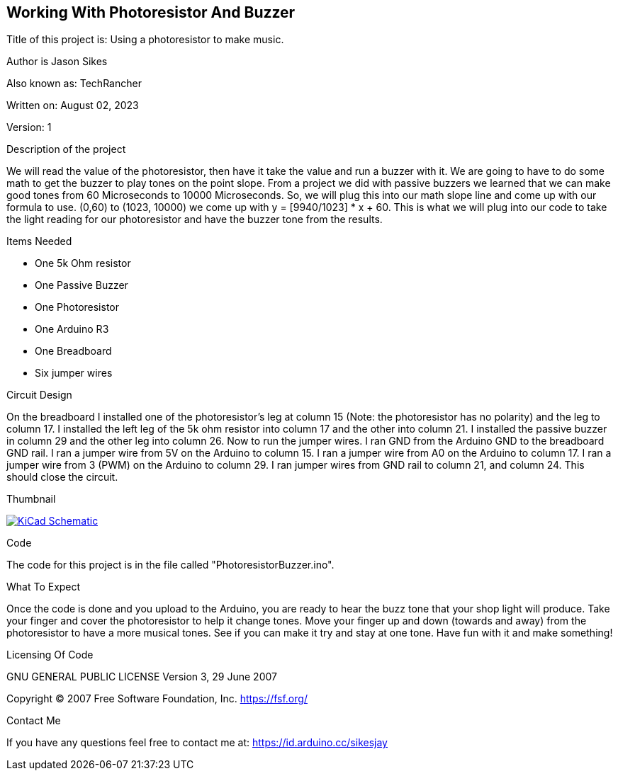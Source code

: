 == Working With Photoresistor And Buzzer

:Project: Using a photoresistor to make music.
:Author: Jason Sikes
:AKA: TechRancher
:Email: https://id.arduino.cc/sikesjay
:Date: August 02, 2023
:Revision: 1

Title of this project is: {project}

Author is {author}

Also known as: {aka}

Written on: {date}

Version: {revision}

.Description of the project
We will read the value of the photoresistor, then have it take the value and run a buzzer with it.
We are going to have to do some math to get the buzzer to play tones on the point slope. From a
project we did with passive buzzers we learned that we can make good tones from 60 Microseconds to
10000 Microseconds. So, we will plug this into our math slope line and come up with our formula to 
use. (0,60) to (1023, 10000) we come up with y = [9940/1023] * x + 60. This is what we will plug
into our code to take the light reading for our photoresistor and have the buzzer tone from the 
results.

.Items Needed
* One 5k Ohm resistor
* One Passive Buzzer
* One Photoresistor
* One Arduino R3 
* One Breadboard
* Six jumper wires

.Circuit Design
On the breadboard I installed one of the photoresistor's leg at column 15 (Note:
the photoresistor has no polarity) and the leg to column 17. I installed the left 
leg of the 5k ohm resistor into column 17 and the other into column 21. I installed
the passive buzzer in column 29 and the other leg into column 26. Now to run the 
jumper wires. I ran GND from the Arduino GND to the breadboard GND rail. I ran
a jumper wire from 5V on the Arduino to column 15. I ran a jumper wire from A0 on
the Arduino to column 17. I ran a jumper wire from 3 (PWM) on the Arduino to column
29. I ran jumper wires from GND rail to column 21, and column 24. 
This should close the circuit.

.Thumbnail
image:file:///home/jay/Arduino/practiceCode/PhotoresistorBuzzer/circuitLayout.png[
"KiCad Schematic",
link="file:///home/jay/Arduino/practiceCode/PhotoresistorBuzzer/circuitLayout.png"]


.Code
The code for this project is in the file called "PhotoresistorBuzzer.ino".

.What To Expect
Once the code is done and you upload to the Arduino, you are ready to hear the buzz tone
that your shop light will produce. Take your finger and cover the photoresistor to help it
change tones. Move your finger up and down (towards and away) from the photoresistor to 
have a more musical tones. See if you can make it try and stay at one tone. 
Have fun with it and make something!

.Licensing Of Code
GNU GENERAL PUBLIC LICENSE
Version 3, 29 June 2007

Copyright (C) 2007 Free Software Foundation, Inc. <https://fsf.org/>

.Contact Me
If you have any questions feel free to contact me at: {email}